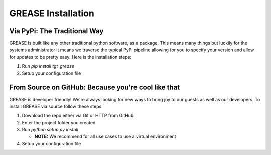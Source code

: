 .. _installing-grease:

GREASE Installation
*********************

Via PyPi: The Traditional Way
===================================

GREASE is built like any other traditional python software, as a package. This means many things but luckily for
the systems administrator it means we traverse the typical PyPi pipeline allowing for you to specify your version
and allow for updates to be pretty easy. Here is the installation steps:

#. Run `pip install tgt_grease`
#. Setup your configuration file

From Source on GitHub: Because you're cool like that
=========================================================

GREASE is developer friendly! We're always looking for new ways to bring joy to our guests as well as our developers. To
install GREASE via source follow these steps:

#. Download the repo either via Git or HTTP from GitHub
#. Enter the project folder you created
#. Run `python setup.py install`

   - **NOTE:** We recommend for all use cases to use a virtual environment

#. Setup your configuration file
